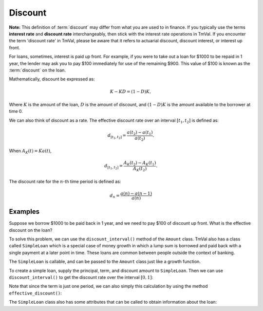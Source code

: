 ========================
Discount
========================

**Note:** This definition of :term:`discount` may differ from what you are used to in finance. If you typically use the terms **interest rate** and **discount rate** interchangeably, then stick with the interest rate operations in TmVal. If you encounter the term 'discount rate' in TmVal, please be aware that it refers to actuarial discount, discount interest, or interest up front.

For loans, sometimes, interest is paid up front. For example, if you were to take out a loan for $1000 to be repaid in 1 year, the lender may ask you to pay $100 immediately for use of the remaining $900. This value of $100 is known as the :term:`discount` on the loan.

Mathematically, discount be expressed as:

.. math::
   K - KD = (1-D)K,

Where :math:`K` is the amount of the loan, :math:`D` is the amount of discount, and :math:`(1-D)K` is the amount available to the borrower at time 0.

We can also think of discount as a rate. The effective discount rate over an interval :math:`[t_1, t_2]` is defined as:

.. math::
   d_{[t_1, t_2]} = \frac{a(t_2) - a(t_1)}{a(t_2)}.

When :math:`A_K(t) = Ka(t)`,

.. math::
   d_{[t_1, t_2]} = \frac{A_K(t_2) - A_K(t_1)}{A_K(t_2)}.

The discount rate for the :math:`n`-th time period is defined as:

.. math::
   d_n=\frac{a(n) - a(n-1)}{a(n)}

Examples
==========

Suppose we borrow $1000 to be paid back in 1 year, and we need to pay $100 of discount up front. What is the effective discount on the loan?


To solve this problem, we can use the ``discount_interval()`` method of the ``Amount`` class. TmVal also has a class called ``SimpleLoan`` which is a special case of money growth in which a lump sum is borrowed and paid back with a single payment at a later point in time. These loans are common between people outside the context of banking.

The ``SimpleLoan`` is callable, and can be passed to the ``Amount`` class just like a growth function.

To create a simple loan, supply the principal, term, and discount amount to ``SimpleLoan``. Then we can use ``discount_interval()`` to get the discount rate over the interval :math:`[0, 1]`:

.. ipython:: python

   from tmval import Amount, SimpleLoan

   my_loan = SimpleLoan(principal=1000, term=1, discount_amt=100)

   my_amt = Amount(f=my_loan, k=1000)

   print(my_amt.discount_interval(t1=0, t2=1))

Note that since the term is just one period, we can also simply this calculation by using the method ``effective_discount()``:

.. ipython:: python

   print(my_amt.effective_discount(n=1))

The ``SimpleLoan`` class also has some attributes that can be called to obtain information about the loan:

.. ipython:: python

   print(my_loan.principal)
   print(my_loan.discount_amt)
   print(my_loan.discount_rate)
   print(my_loan.amount_available)
